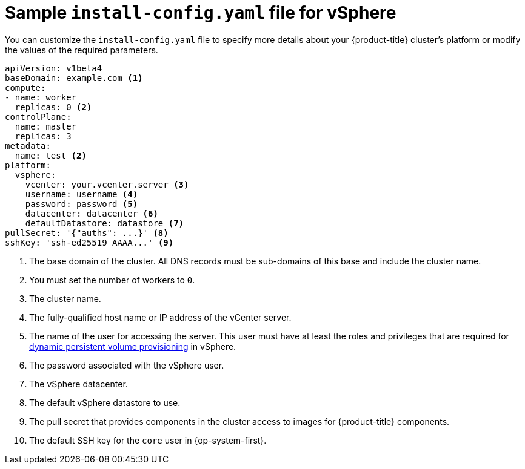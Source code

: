 // Module included in the following assemblies:
//
// * installing/installing_vsphere/installing-vsphere.adoc

[id="installation-vsphere-config-yaml-{context}"]
= Sample `install-config.yaml` file for vSphere

You can customize the `install-config.yaml` file to specify more details about
your {product-title} cluster's platform or modify the values of the required
parameters.

[source,yaml]
----
apiVersion: v1beta4
baseDomain: example.com <1>
compute:
- name: worker
  replicas: 0 <2>
controlPlane:
  name: master
  replicas: 3
metadata:
  name: test <2>
platform:
  vsphere:
    vcenter: your.vcenter.server <3>
    username: username <4>
    password: password <5>
    datacenter: datacenter <6>
    defaultDatastore: datastore <7>
pullSecret: '{"auths": ...}' <8>
sshKey: 'ssh-ed25519 AAAA...' <9>

----
<1> The base domain of the cluster. All DNS records must be sub-domains of this
base and include the cluster name.
<2> You must set the number of workers to `0`.
<3> The cluster name.
<4> The fully-qualified host name or IP address of the vCenter server.
<5> The name of the user for accessing the server. This user must have at least
the roles and privileges that are required for
link:https://vmware.github.io/vsphere-storage-for-kubernetes/documentation/vcp-roles.html[dynamic persistent volume provisioning]
in vSphere.
<6> The password associated with the vSphere user.
<7> The vSphere datacenter.
<8> The default vSphere datastore to use.
<9> The pull secret that provides components in the cluster access to images for {product-title} components.
<10> The default SSH key for the `core` user in {op-system-first}.